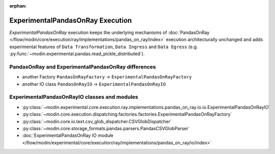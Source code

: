 :orphan:

ExperimentalPandasOnRay Execution
=================================

`ExperimentalPandasOnRay` execution keeps the underlying mechanisms of :doc:`PandasOnRay </flow/modin/core/execution/ray/implementations/pandas_on_ray/index>`
execution architecturally unchanged and adds experimental features of ``Data Transformation``, ``Data Ingress`` and ``Data Egress`` (e.g. :py:func:`~modin.experimental.pandas.read_pickle_distributed`).

PandasOnRay and ExperimentalPandasOnRay differences
---------------------------------------------------

- another Factory ``PandasOnRayFactory`` -> ``ExperimentalPandasOnRayFactory``
- another IO class ``PandasOnRayIO`` -> ``ExperimentalPandasOnRayIO``

ExperimentalPandasOnRayIO classes and modules
---------------------------------------------

- :py:class:`~modin.experimental.core.execution.ray.implementations.pandas_on_ray.io.io.ExperimentalPandasOnRayIO`
- :py:class:`~modin.core.execution.dispatching.factories.factories.ExperimentalPandasOnRayFactory`
- :py:class:`~modin.core.io.text.csv_glob_dispatcher.CSVGlobDispatcher`
- :py:class:`~modin.core.storage_formats.pandas.parsers.PandasCSVGlobParser`
- :doc:`ExperimentalPandasOnRay IO module </flow/modin/experimental/core/execution/ray/implementations/pandas_on_ray/io/index>`
